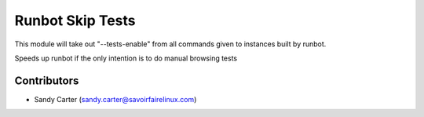 Runbot Skip Tests
=================

This module will take out "--tests-enable" from all commands given to instances
built by runbot.

Speeds up runbot if the only intention is to do manual browsing tests

Contributors
------------
* Sandy Carter (sandy.carter@savoirfairelinux.com)


